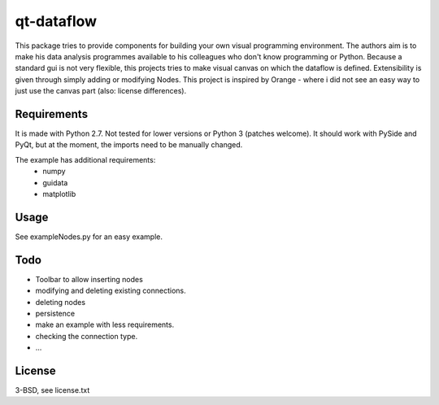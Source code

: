 qt-dataflow
===========
This package tries to provide components for building your own
visual programming environment. The authors aim is to make his
data analysis programmes available to his colleagues who don't
know programming or Python.
Because a standard gui is not very flexible, this projects tries
to make visual canvas on which the dataflow is defined. Extensibility
is given through simply adding or modifying Nodes.
This project is inspired by Orange - where i did not see an easy way to just
use the canvas part (also: license differences).

Requirements
------------
It is made with Python 2.7. Not tested for lower versions or
Python 3 (patches welcome). It should work with PySide and PyQt,
but at the moment, the imports need to be manually changed.

The example has additional requirements:
   * numpy
   * guidata
   * matplotlib

Usage
-----
See exampleNodes.py for an easy example.

.. image::https://github.com/Tillsten/qt-dataflow/raw/master/example.png


Todo
----
* Toolbar to allow inserting nodes
* modifying and deleting existing connections.
* deleting nodes
* persistence
* make an example with less requirements.
* checking the connection type.
* ...

License
-------
3-BSD, see license.txt
